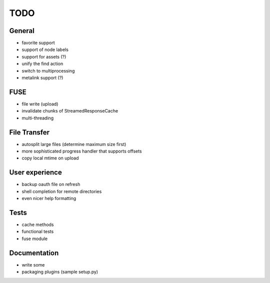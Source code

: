 TODO
----

General
~~~~~~~

* favorite support
* support of node labels
* support for assets (?)
* unify the find action
* switch to multiprocessing
* metalink support (?)

FUSE
~~~~

* file write (upload)
* invalidate chunks of StreamedResponseCache
* multi-threading

File Transfer
~~~~~~~~~~~~~

* autosplit large files (determine maximum size first)
* more sophisticated progress handler that supports offsets
* copy local mtime on upload

User experience
~~~~~~~~~~~~~~~

* backup oauth file on refresh
* shell completion for remote directories
* even nicer help formatting

Tests
~~~~~

* cache methods
* functional tests
* fuse module

Documentation
~~~~~~~~~~~~~

* write some
* packaging plugins (sample setup.py)
